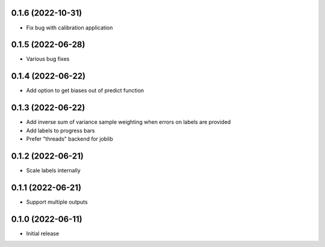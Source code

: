 0.1.6 (2022-10-31)
++++++++++++++++++
- Fix bug with calibration application

0.1.5 (2022-06-28)
++++++++++++++++++
- Various bug fixes

0.1.4 (2022-06-22)
++++++++++++++++++
- Add option to get biases out of predict function

0.1.3 (2022-06-22)
++++++++++++++++++
- Add inverse sum of variance sample weighting when errors on labels are provided
- Add labels to progress bars
- Prefer "threads" backend for joblib

0.1.2 (2022-06-21)
++++++++++++++++++
- Scale labels internally

0.1.1 (2022-06-21)
++++++++++++++++++
- Support multiple outputs

0.1.0 (2022-06-11)
++++++++++++++++++
- Initial release
